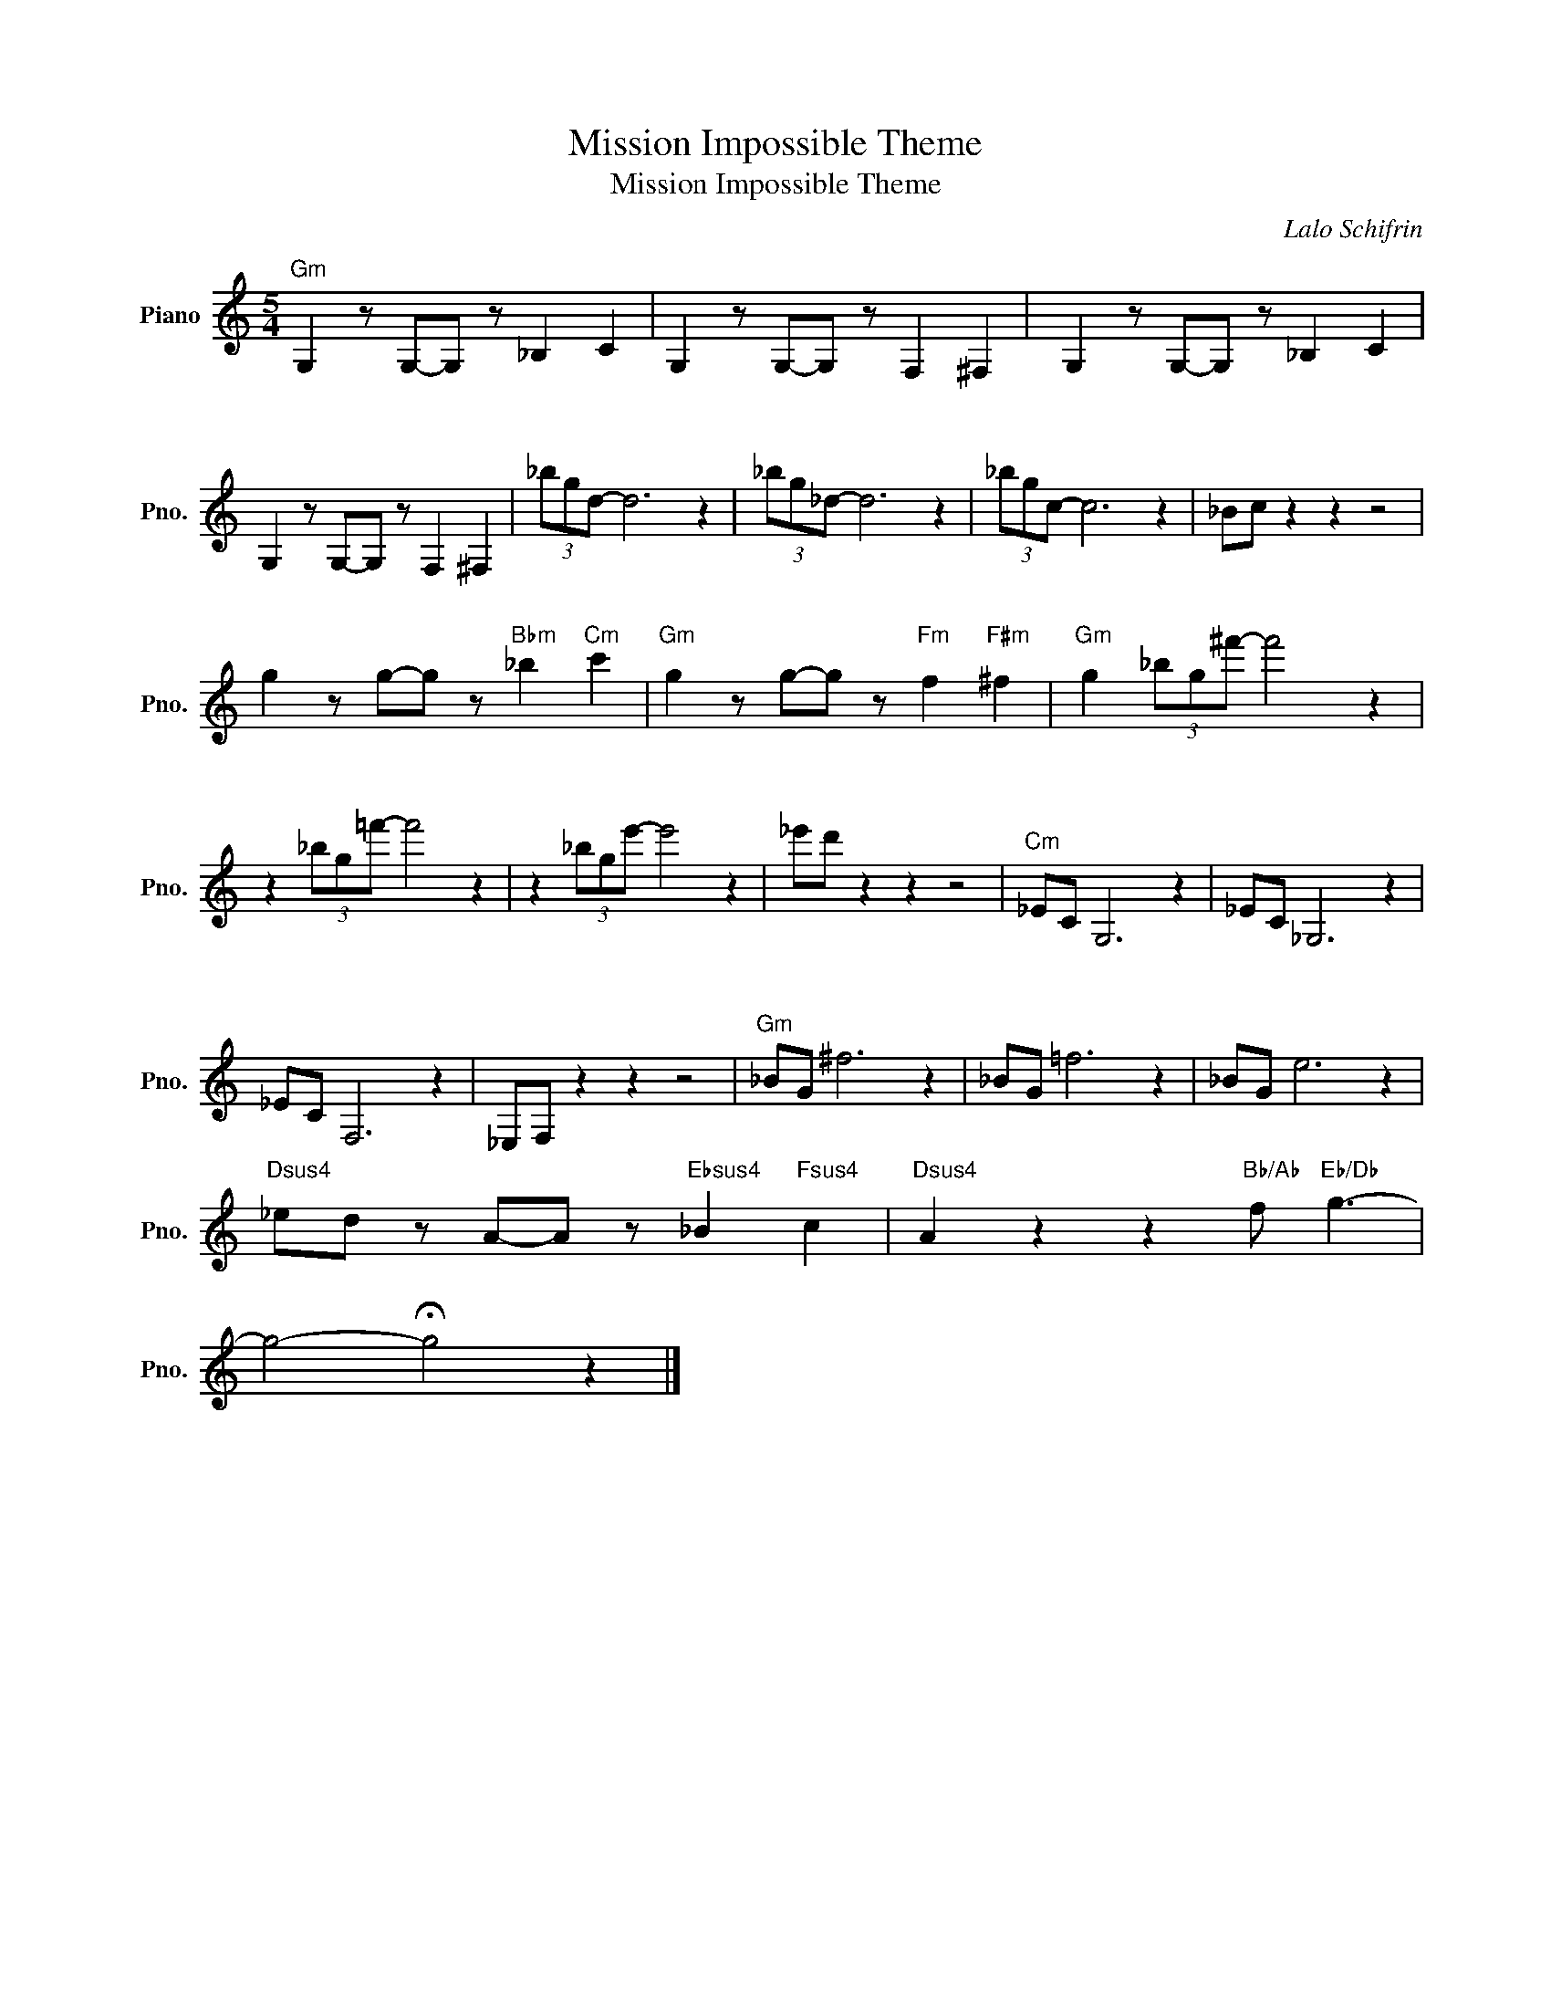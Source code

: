 X:1
T:Mission Impossible Theme
T:Mission Impossible Theme
C:Lalo Schifrin
Z:All Rights Reserved
L:1/8
M:5/4
K:C
V:1 treble nm="Piano" snm="Pno."
%%MIDI program 0
V:1
"Gm" G,2 z G,-G, z _B,2 C2 | G,2 z G,-G, z F,2 ^F,2 | G,2 z G,-G, z _B,2 C2 | %3
w: ||~~~~~~~~~~ * * * *|
w: |* ~~~~~~~~~ * * *||
 G,2 z G,-G, z F,2 ^F,2 | (3_bgd- d6 z2 | (3_bg_d- d6 z2 | (3_bgc- c6 z2 | _Bc z2 z2 z4 | %8
w: ||~~~~~~~ * * *|||
w: ||~~~~~~~ * * *|||
 g2 z g-g z"Bbm" _b2"Cm" c'2 |"Gm" g2 z g-g z"Fm" f2"F#m" ^f2 |"Gm" g2 (3_bg^f'- f'4 z2 | %11
w: ||~~~~~~~ * * * *|
w: ||~~~~~~~ * * * *|
 z2 (3_bg=f'- f'4 z2 | z2 (3_bge'- e'4 z2 | _e'd' z2 z2 z4 |"Cm" _EC G,6 z2 | _EC _G,6 z2 | %16
w: ||||* * ~~~~~~~|
w: ||||* * ~~~~~~~|
 _EC F,6 z2 | _E,F, z2 z2 z4 |"Gm" _BG ^f6 z2 | _BG =f6 z2 | _BG e6 z2 | %21
w: |||||
w: |||||
"Dsus4" _ed z A-A z"Ebsus4" _B2"Fsus4" c2 |"Dsus4" A2 z2 z2"Bb/Ab" f"Eb/Db" g3- | %23
w: ||
w: ||
 g4- !fermata!g4 z2 |] %24
w: |
w: |

